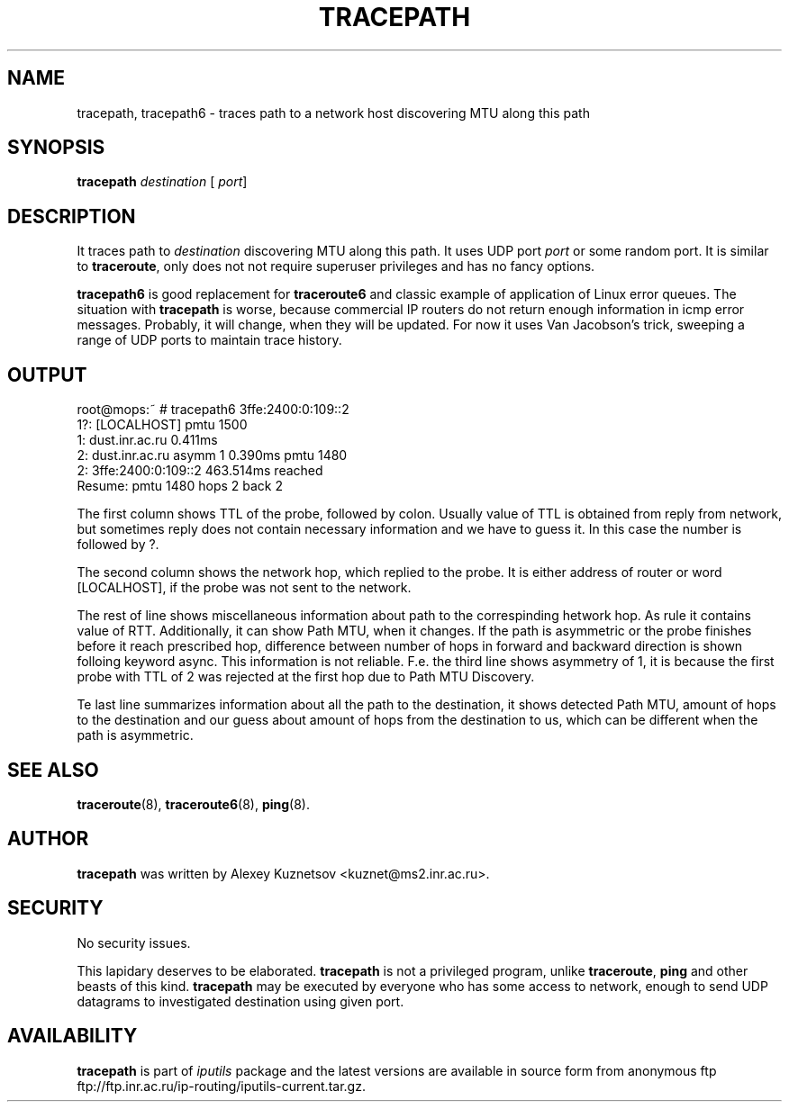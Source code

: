 .\" This manpage has been automatically generated by docbook2man 
.\" from a DocBook document.  This tool can be found at:
.\" <http://shell.ipoline.com/~elmert/comp/docbook2X/> 
.\" Please send any bug reports, improvements, comments, patches, 
.\" etc. to Steve Cheng <steve@ggi-project.org>.
.TH "TRACEPATH" "8" "27 September 2002" "iputils-020927" "System Manager's Manual: iputils"
.SH NAME
tracepath, tracepath6 \- traces path to a network host discovering MTU along this path
.SH SYNOPSIS

\fBtracepath\fR \fB\fIdestination\fB\fR [ \fB\fIport\fB\fR] 

.SH "DESCRIPTION"
.PP
It traces path to \fIdestination\fR discovering MTU along this path.
It uses UDP port \fIport\fR or some random port.
It is similar to \fBtraceroute\fR, only does not not require superuser
privileges and has no fancy options.
.PP
\fBtracepath6\fR is good replacement for \fBtraceroute6\fR
and classic example of application of Linux error queues.
The situation with \fBtracepath\fR is worse, because commercial
IP routers do not return enough information in icmp error messages.
Probably, it will change, when they will be updated.
For now it uses Van Jacobson's trick, sweeping a range
of UDP ports to maintain trace history.
.SH "OUTPUT"
.PP

.nf
root@mops:~ # tracepath6 3ffe:2400:0:109::2
 1?: [LOCALHOST]                              pmtu 1500
 1:  dust.inr.ac.ru                   0.411ms
 2:  dust.inr.ac.ru        asymm  1   0.390ms pmtu 1480
 2:  3ffe:2400:0:109::2               463.514ms reached
     Resume: pmtu 1480 hops 2 back 2
.fi
.PP
The first column shows TTL of the probe, followed by colon.
Usually value of TTL is obtained from reply from network,
but sometimes reply does not contain necessary information and
we have to guess it. In this case the number is followed by ?.
.PP
The second column shows the network hop, which replied to the probe.
It is either address of router or word [LOCALHOST], if
the probe was not sent to the network.
.PP
The rest of line shows miscellaneous information about path to
the correspinding hetwork hop. As rule it contains value of RTT.
Additionally, it can show Path MTU, when it changes.
If the path is asymmetric
or the probe finishes before it reach prescribed hop, difference
between number of hops in forward and backward direction is shown
folloing keyword async. This information is not reliable.
F.e. the third line shows asymmetry of 1, it is because the first probe
with TTL of 2 was rejected at the first hop due to Path MTU Discovery.
.PP
Te last line summarizes information about all the path to the destination,
it shows detected Path MTU, amount of hops to the destination and our
guess about amount of hops from the destination to us, which can be
different when the path is asymmetric.
.SH "SEE ALSO"
.PP
\fBtraceroute\fR(8),
\fBtraceroute6\fR(8),
\fBping\fR(8).
.SH "AUTHOR"
.PP
\fBtracepath\fR was written by
Alexey Kuznetsov
<kuznet@ms2.inr.ac.ru>.
.SH "SECURITY"
.PP
No security issues.
.PP
This lapidary deserves to be elaborated.
\fBtracepath\fR is not a privileged program, unlike
\fBtraceroute\fR, \fBping\fR and other beasts of this kind.
\fBtracepath\fR may be executed by everyone who has some access
to network, enough to send UDP datagrams to investigated destination
using given port.
.SH "AVAILABILITY"
.PP
\fBtracepath\fR is part of \fIiputils\fR package
and the latest versions are  available in source form from anonymous ftp
ftp://ftp.inr.ac.ru/ip-routing/iputils-current.tar.gz.
